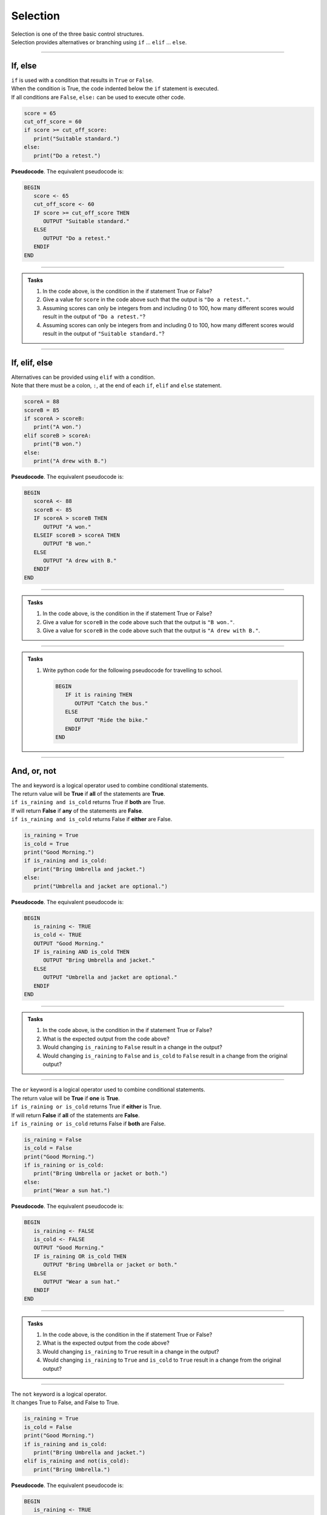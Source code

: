 ==========================
Selection
==========================

| Selection is one of the three basic control structures.
| Selection provides alternatives or branching using ``if`` ... ``elif`` ... ``else``.

----


If, else
----------------------------

| ``if`` is used with a condition that results in ``True`` or ``False``.
| When the condition is True, the code indented below the ``if`` statement is executed.
| If all conditions are ``False``, ``else:`` can be used to execute other code.

.. code-block:: python

   score = 65
   cut_off_score = 60
   if score >= cut_off_score:
      print("Suitable standard.")
   else:
      print("Do a retest.")

| **Pseudocode**. The equivalent pseudocode is:

.. code-block::

   BEGIN
      score <- 65
      cut_off_score <- 60
      IF score >= cut_off_score THEN
         OUTPUT "Suitable standard."
      ELSE
         OUTPUT "Do a retest."
      ENDIF
   END

----

.. admonition:: Tasks

   #. In the code above, is the condition in the if statement True or False?
   #. Give a value for ``score`` in the code above such that the output is ``"Do a retest."``.
   #. Assuming scores can only be integers from and including 0 to 100, how many different scores would result in the output of ``"Do a retest."``?
   #. Assuming scores can only be integers from and including 0 to 100, how many different scores would result in the output of ``"Suitable standard."``?

   .. dropdown::
      :icon: codescan
      :color: primary
      :class-container: sd-dropdown-container

      .. tab-set::

         .. tab-item:: Q1

            In the code above, is the condition in the if statement True or False?
            ``if score >= cut_off_score`` becomes ``if 65 >= 60:``
            This evaluates to True

         .. tab-item:: Q2

            Give a value for ``score`` in the code above such that the output is ``"Do a retest."``.
            "Do a retest." is in the False branch.
            So the score is below 60. e.g. 59

         .. tab-item:: Q3

            Assuming scores can only be integers from and including 0 to 100, how many different scores would result in the output of ``"Do a retest."``?
            Required scores are from 0 to 59. There are 60 scores.

         .. tab-item:: Q4

            Assuming scores can only be integers from and including 0 to 100, how many different scores would result in the output of ``"Suitable standard."``?
            Required scores are from 60 to 100. There are 41 scores.

----

If, elif, else
----------------------------

| Alternatives can be provided using ``elif`` with a condition.
| Note that there must be a colon, ``:``, at the end of each ``if``, ``elif`` and ``else`` statement.

.. code-block:: python

   scoreA = 88
   scoreB = 85
   if scoreA > scoreB:
      print("A won.")
   elif scoreB > scoreA:
      print("B won.")
   else:
      print("A drew with B.")

| **Pseudocode**. The equivalent pseudocode is:

.. code-block::

   BEGIN
      scoreA <- 88
      scoreB <- 85
      IF scoreA > scoreB THEN
         OUTPUT "A won."
      ELSEIF scoreB > scoreA THEN
         OUTPUT "B won."
      ELSE
         OUTPUT "A drew with B."
      ENDIF
   END

----

.. admonition:: Tasks

   #. In the code above, is the condition in the if statement True or False?
   #. Give a value for ``scoreB`` in the code above such that the output is ``"B won."``.
   #. Give a value for ``scoreB`` in the code above such that the output is ``"A drew with B."``.

   .. dropdown::
      :icon: codescan
      :color: primary
      :class-container: sd-dropdown-container

      .. tab-set::

         .. tab-item:: Q1

            In the code above, is the condition in the if statement True or False?
            ``scoreA > scoreB`` is True since 88 > 85.

         .. tab-item:: Q2

            Give a value for ``scoreB`` in the code above such that the output is ``"B won."``.
            ``scoreB > scoreA`` so scoreB > 88. e.g. scoreB = 89

         .. tab-item:: Q3

            Give a value for ``scoreB`` in the code above such that the output is ``"A drew with B."``.
            ``scoreB == scoreA`` so scoreB = 88. e.g. scoreB = 88

----

.. admonition:: Tasks

   #. Write python code for the following pseudocode for travelling to school.

      .. code-block::

         BEGIN
            IF it is raining THEN
               OUTPUT "Catch the bus."
            ELSE
               OUTPUT "Ride the bike."
            ENDIF
         END

   .. dropdown::
      :icon: codescan
      :color: primary
      :class-container: sd-dropdown-container

      .. tab-set::

         .. tab-item:: Q1

            .. code-block:: python

               is_raining = True
               if is_raining:
                  print("Catch the bus.")
               else:
                  print("Ride the bike.")

----

And, or, not
----------------------------

| The ``and`` keyword is a logical operator used to combine conditional statements.
| The return value will be **True** if **all** of the statements are **True**.
| ``if is_raining and is_cold`` returns True if **both** are True.
| If will return **False** if **any** of the statements are **False**.
| ``if is_raining and is_cold`` returns False if **either** are False.

.. code-block:: python

   is_raining = True
   is_cold = True
   print("Good Morning.")
   if is_raining and is_cold:
      print("Bring Umbrella and jacket.")
   else:
      print("Umbrella and jacket are optional.")

| **Pseudocode**. The equivalent pseudocode is:

.. code-block::

   BEGIN
      is_raining <- TRUE
      is_cold <- TRUE
      OUTPUT "Good Morning."
      IF is_raining AND is_cold THEN
         OUTPUT "Bring Umbrella and jacket."
      ELSE
         OUTPUT "Umbrella and jacket are optional."
      ENDIF
   END

----

.. admonition:: Tasks

   #. In the code above, is the condition in the if statement True or False?
   #. What is the expected output from the code above?
   #. Would changing ``is_raining`` to ``False`` result in a change in the output?
   #. Would changing ``is_raining`` to ``False`` and ``is_cold`` to ``False`` result in a change from the original output?

   .. dropdown::
      :icon: codescan
      :color: primary
      :class-container: sd-dropdown-container

      .. tab-set::

         .. tab-item:: Q1

            In the code above, is the condition in the if statement True or False?
            ``is_raining AND is_cold`` is True since both ``is_raining``and ``is_cold`` are True.

         .. tab-item:: Q2

            What is the expected output from the code above?
            "Bring Umbrella and jacket."

         .. tab-item:: Q3

            Would changing ``is_raining`` to ``False`` result in a change in the output?
            Yes, since the condition would evaluate to False instead of True.

         .. tab-item:: Q4
            
            Would changing ``is_raining`` to ``False`` and ``is_cold`` to ``False`` result in a change from the original output?
            Yes, the out put would be: "Umbrella and jacket are optional."

----

| The ``or`` keyword is a logical operator used to combine conditional statements.
| The return value will be **True** if **one** is **True**.
| ``if is_raining or is_cold`` returns True if **either** is True.
| If will return **False** if **all** of the statements are **False**.
| ``if is_raining or is_cold`` returns False if **both** are False.

.. code-block:: python

   is_raining = False
   is_cold = False
   print("Good Morning.")
   if is_raining or is_cold:
      print("Bring Umbrella or jacket or both.")
   else:
      print("Wear a sun hat.")

| **Pseudocode**. The equivalent pseudocode is:

.. code-block::

   BEGIN
      is_raining <- FALSE
      is_cold <- FALSE
      OUTPUT "Good Morning."
      IF is_raining OR is_cold THEN
         OUTPUT "Bring Umbrella or jacket or both."
      ELSE
         OUTPUT "Wear a sun hat."
      ENDIF
   END

----

.. admonition:: Tasks

   #. In the code above, is the condition in the if statement True or False?
   #. What is the expected output from the code above?
   #. Would changing ``is_raining`` to ``True`` result in a change in the output?
   #. Would changing ``is_raining`` to ``True`` and ``is_cold`` to ``True`` result in a change from the original output?

   .. dropdown::
      :icon: codescan
      :color: primary
      :class-container: sd-dropdown-container

      .. tab-set::

         .. tab-item:: Q1

            In the code above, is the condition in the if statement True or False?
            ``is_raining OR is_cold`` is False since both ``is_raining``and ``is_cold`` are False.

         .. tab-item:: Q2

            What is the expected output from the code above?
            "Wear a sun hat."

         .. tab-item:: Q3

            Would changing ``is_raining`` to ``True`` result in a change in the output?
            Yes, since the condition would evaluate to True instead of False.

         .. tab-item:: Q4
            
            Would changing ``is_raining`` to ``True`` and ``is_cold`` to ``True`` result in a change from the original output?
            Yes, the output would be: "Bring Umbrella or jacket or both."

----

| The ``not`` keyword is a logical operator.
| It changes True to False, and False to True.

.. code-block:: python

   is_raining = True
   is_cold = False
   print("Good Morning.")
   if is_raining and is_cold:
      print("Bring Umbrella and jacket.")
   elif is_raining and not(is_cold):
      print("Bring Umbrella.")

| **Pseudocode**. The equivalent pseudocode is:

.. code-block::

   BEGIN
      is_raining <- TRUE
      is_cold <- FALSE
      OUTPUT "Good Morning."
      IF is_raining AND is_cold THEN
         OUTPUT "Bring Umbrella AND jacket."
      ELSEIF is_raining AND NOT (is_cold) THEN
         OUTPUT "Bring Umbrella."
      ENDIF
   END

----

.. admonition:: Tasks

   #. In the code above, is the condition in the ELSEIF statement True or False?
   #. What is the expected output from the code above?
   #. What change would be needed in the variable assignments to result in the output being ``"Bring Umbrella AND jacket."``?

   .. dropdown::
      :icon: codescan
      :color: primary
      :class-container: sd-dropdown-container

      .. tab-set::

         .. tab-item:: Q1

            In the code above, is the condition in the ELSEIF statement True or False?
            ``is_raining AND NOT (is_cold)`` is TRUE since both ``is_raining``and ``NOT (is_cold)`` are True.

         .. tab-item:: Q2

            What is the expected output from the code above?
            "Bring Umbrella."

         .. tab-item:: Q3

            What change would be needed in the variable assignments to result in the output being ``"Bring Umbrella AND jacket."``?
            Change ``is_cold <- FALSE`` to ``is_cold <- TRUE``.
``

----

.. admonition:: Tasks

   #. Write python code for the following pseudocode on preparing for the weather.

      .. code-block::

         BEGIN
            is_raining <- False
            is_cold <- False
            OUTPUT "Good Morning."
            IF is_raining AND is_cold THEN
               OUTPUT "Bring Umbrella and jacket."
            ELSEIF is_raining AND NOT(is_cold) THEN
               OUTPUT "Bring Umbrella."
            ELSEIF NOT(is_raining) AND is_cold THEN
               OUTPUT "Bring Jacket."
            ELSE
               OUTPUT "Wear a sun hat."
            ENDIF
         END

   .. dropdown::
      :icon: codescan
      :color: primary
      :class-container: sd-dropdown-container

      .. tab-set::

         .. tab-item:: Q1

            .. code-block:: python

               is_raining = False
               is_cold = False
               print("Good Morning.")
               if is_raining and is_cold:
                  print("Bring Umbrella and jacket.")
               elif is_raining and not(is_cold):
                  print("Bring Umbrella.")
               elif not(is_raining) and is_cold:
                  print("Bring Jacket.")
               else:
                  print("Wear a sun hat.")

----

Nested if
----------------------------

| Nesting is the inclusion of other ``if`` statements within ``if`` statements.
| Both the ``if`` and the ``elif`` below have a nested ``if`` and ``else`` that are used when their condition is true. 

.. code-block:: python

   scoreA = 38
   scoreB = 35
   if scoreA > scoreB:
      if scoreA - scoreB > 14:
         print("A won easily.")
      else:
         print("A won.")
   elif scoreB > scoreA:
      if scoreB - scoreA > 14:
         print("B won easily.")
      else:
         print("B won.")
   else:
      print("A drew with B.")


| **Pseudocode**. The equivalent pseudocode is:

.. code-block::

   BEGIN
      scoreA <-38
      scoreB <- 35
      IF scoreA > scoreB THEN
         IF scoreA - scoreB > 14 THEN
               OUTPUT "A won easily."
         ELSE
               OUTPUT "A won."
         ENDIF
      ELSEIF scoreB > scoreA THEN
         IF scoreB - scoreA > 14 THEN
               OUTPUT "B won easily."
         ELSE
               OUTPUT "B won."
         ENDIF
      ELSE
         OUTPUT "A drew with B."
      ENDIF
   END

----

.. admonition:: Tasks

   #. Using python code, add the variables ``teamA`` and ``teamB`` and make up team names for them. Modify the code to print the team name instead of 'A' or 'B'. Hint: To join text use a plus symbol. e.g (myteam + " my text")
   #. Using pseudocode, modify the code to include the changes in Q1, and to print the winning margins. Use ``str(number)`` to convert numbers to text for joining with other text. e.g "The Chiefs won by 3."

   .. dropdown::
      :icon: codescan
      :color: primary
      :class-container: sd-dropdown-container

      .. tab-set::

         .. tab-item:: Q1

            .. code-block:: python

               teamA = "Chiefs"
               teamB = "Eagles"               
               scoreA = 38
               scoreB = 35

               if scoreA > scoreB:
                  if scoreA - scoreB > 14:
                     print("The " + teamA + " won easily.")
                  else:
                     print("The " + teamA + " won.")
               elif scoreB > scoreA:
                  if scoreB - scoreA > 14:
                     print("The " + teamB + " won easily.")
                  else:
                     print("The " + teamB + " won.")
               else:
                  print("The " + teamA + " drew with the " + teamB + ".")

         .. tab-item:: Q1

            .. code-block::

               BEGIN
                  teamA <- "Chiefs"
                  teamB <- "Eagles" 
                  scoreA <-38
                  scoreB <- 35
                  IF scoreA > scoreB THEN
                     margin = str(scoreA - scoreB)
                     IF scoreA - scoreB > 14 THEN
                        OUTPUT ("The " + teamA + " won easily by " + margin + ".")
                     ELSE
                        OUTPUT ("The " + teamA + " won by " + margin + ".")
                     ENDIF
                  ELSEIF scoreB > scoreA THEN
                     margin = str(scoreB - scoreA)
                     IF scoreB - scoreA > 14 THEN
                        OUTPUT ("The " + teamB + " won easily by " + margin + ".")
                     ELSE
                        OUTPUT ("The " + teamB + " won by " + margin + ".")
                     ENDIF
                  ELSE
                     OUTPUT ("The " + teamA + " drew with the " + teamB + ".")
                  ENDIF
               END
